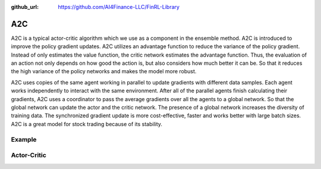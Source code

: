 :github_url: https://github.com/AI4Finance-LLC/FinRL-Library

A2C
================

A2C is a typical actor-critic algorithm which we use as a component in the ensemble method. A2C is introduced to improve the policy gradient updates. A2C utilizes an advantage function to reduce the variance of the policy gradient. Instead of only estimates the value function, the critic network estimates the advantage function. Thus, the evaluation of an action not only depends on how good the action is, but also considers how much better it can be. So that it reduces the high variance of the policy networks and makes the model more robust.

A2C uses copies of the same agent working in parallel to update gradients with different data samples. Each agent works independently to interact with the same environment. After all of the parallel agents finish calculating their gradients, A2C uses a coordinator to pass the average gradients over all the agents to a global network. So that the global network can update the actor and the critic network. The presence of a global network increases the diversity of training data. The synchronized gradient update is more cost-effective, faster and works better with large batch sizes. A2C is a great model for stock trading because of its stability.

.. image:: ../image/a2c.png

Example
-------------------

.. code-block:: python
    :linenos:

    def train_A2C(self, model_name, model_params = config.A2C_PARAMS):
            """A2C model"""
            from stable_baselines import A2C
            env_train = self.env
            start = time.time()
            model = A2C('MlpPolicy', env_train, 
                        n_steps = model_params['n_steps'],
                        ent_coef = model_params['ent_coef'],
                        learning_rate = model_params['learning_rate'],
                        verbose = model_params['verbose'],
                        tensorboard_log = f"{config.TENSORBOARD_LOG_DIR}/{model_name}"
                        )
            model.learn(total_timesteps=model_params['timesteps'], tb_log_name = "A2C_run")
            end = time.time()
    
            model.save(f"{config.TRAINED_MODEL_DIR}/{model_name}")
            print('Training time (A2C): ', (end-start)/60,' minutes')
            return model


Actor-Critic
----------------------

.. function:: finrl.model.models.DRLAgent.train_A2C(self, model_name, model_params = config.A2C_PARAMS)

    .. function:: A2C('MlpPolicy', env_train, n_steps = model_params['n_steps'], ent_coef = model_params['ent_coef'], learning_rate = model_params['learning_rate'], verbose = model_params['verbose'], tensorboard_log = f"{config.TENSORBOARD_LOG_DIR}/{model_name}")
        
        
        :param MlpPolicy: (ActorCriticPolicy or str) The policy model to use (MlpPolicy, CnnPolicy, CnnLstmPolicy, …)
        :param env_train: (Gym environment or str) The environment to learn from (if registered in Gym, can be str)
        :param n_steps: (int) The number of steps to run for each environment per update (i.e. batch size is n_steps * n_env where n_env is number of environment copies running in parallel)
        :param ent_coef: (float) Entropy coefficient for the loss calculation
        :param learning_rate: (float) The learning rate
        :param verbose: (int) the verbosity level: 0 none, 1 training information, 2 tensorflow debug
        :param tensorboard_log: (str) the log location for tensorboard (if None, no logging)
        
        

